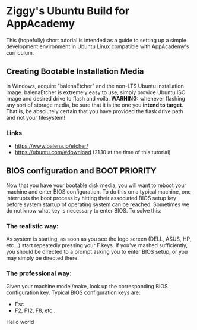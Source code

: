* Ziggy's Ubuntu Build for AppAcademy
This (hopefully) short tutorial is intended as a guide to setting up a simple development environment in Ubuntu Linux compatible with AppAcademy's curriculum.
** Creating Bootable Installation Media
In Windows, acquire "balenaEtcher" and the non-LTS Ubuntu installation image. balenaEtcher is extremely easy to use, simply provide Ubuntu ISO image and desired drive to flash and voila. *WARNING:* whenever flashing any sort of storage media, be sure that it is the one you *intend to target*. That is, be absolutely certain that you have provided the flask drive path and not your filesystem!
*** Links
- https://www.balena.io/etcher/
- https://ubuntu.com/#download (21.10 at the time of this tutorial)
** BIOS configuration and BOOT PRIORITY
Now that you have your bootable disk media, you will want to reboot your machine and enter BIOS configuration. To do this on a typical machine, one interrupts the boot process by hitting their associated BIOS setup key before system startup of operating system can be reached. Sometimes we do not know what key is necessary to enter BIOS. To solve this:
*** The realistic way:
As system is starting, as soon as you see the logo screen (DELL, ASUS, HP, etc...) start repeatedly pressing your F keys. If you've mashed sufficiently, you should be directed to a prompt asking you to enter BIOS setup, or you may simply be directed there.
*** The professional way:
Given your machine model/make, look up the corresponding BIOS configuration key.
Typical BIOS configuration keys are:
- Esc
- F2, F12, F8, etc...
Hello world
